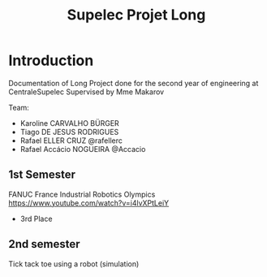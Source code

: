#+TITLE: Supelec Projet Long

* Introduction
Documentation of Long Project done for the second year of engineering at CentraleSupelec Supervised by Mme Makarov

Team:
- Karoline CARVALHO BÜRGER
- Tiago DE JESUS RODRIGUES
- Rafael ELLER CRUZ @rafellerc
- Rafael Accácio NOGUEIRA @Accacio


** 1st Semester
FANUC France Industrial Robotics Olympics
https://www.youtube.com/watch?v=i4lvXPtLeiY

- 3rd Place
#+HTML: <a href="https://youtu.be/6XlS9a2WI9s"><img src="/Olympiades/Video/robot.gif" alt="Robotic arm stacking boxes in pallet" align="center" title="Stacking boxes in pallet" class="img" </img></a>


** 2nd semester
Tick tack toe using a robot (simulation)
